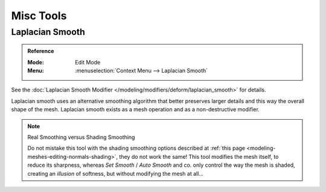 
**********
Misc Tools
**********

Laplacian Smooth
================

.. admonition:: Reference
   :class: refbox

   :Mode:      Edit Mode
   :Menu:      :menuselection:`Context Menu --> Laplacian Smooth`

See the :doc:`Laplacian Smooth Modifier </modeling/modifiers/deform/laplacian_smooth>` for details.

Laplacian smooth uses an alternative smoothing algorithm that better preserves larger details and
this way the overall shape of the mesh. Laplacian smooth exists as a mesh operation and
as a non-destructive modifier.

.. note:: Real Smoothing versus Shading Smoothing

   Do not mistake this tool with the shading smoothing options described at
   :ref:`this page <modeling-meshes-editing-normals-shading>`, they do not work the same!
   This tool modifies the mesh itself, to reduce its sharpness, whereas *Set Smooth* / *Auto Smooth* and co.
   only control the way the mesh is shaded,
   creating an *illusion* of softness, but without modifying the mesh at all...
